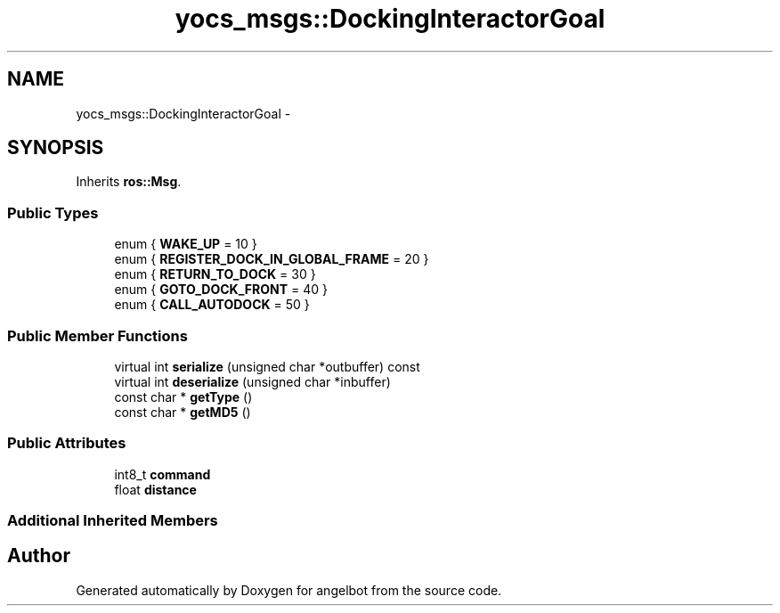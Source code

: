 .TH "yocs_msgs::DockingInteractorGoal" 3 "Sat Jul 9 2016" "angelbot" \" -*- nroff -*-
.ad l
.nh
.SH NAME
yocs_msgs::DockingInteractorGoal \- 
.SH SYNOPSIS
.br
.PP
.PP
Inherits \fBros::Msg\fP\&.
.SS "Public Types"

.in +1c
.ti -1c
.RI "enum { \fBWAKE_UP\fP = 10 }"
.br
.ti -1c
.RI "enum { \fBREGISTER_DOCK_IN_GLOBAL_FRAME\fP = 20 }"
.br
.ti -1c
.RI "enum { \fBRETURN_TO_DOCK\fP = 30 }"
.br
.ti -1c
.RI "enum { \fBGOTO_DOCK_FRONT\fP = 40 }"
.br
.ti -1c
.RI "enum { \fBCALL_AUTODOCK\fP = 50 }"
.br
.in -1c
.SS "Public Member Functions"

.in +1c
.ti -1c
.RI "virtual int \fBserialize\fP (unsigned char *outbuffer) const "
.br
.ti -1c
.RI "virtual int \fBdeserialize\fP (unsigned char *inbuffer)"
.br
.ti -1c
.RI "const char * \fBgetType\fP ()"
.br
.ti -1c
.RI "const char * \fBgetMD5\fP ()"
.br
.in -1c
.SS "Public Attributes"

.in +1c
.ti -1c
.RI "int8_t \fBcommand\fP"
.br
.ti -1c
.RI "float \fBdistance\fP"
.br
.in -1c
.SS "Additional Inherited Members"


.SH "Author"
.PP 
Generated automatically by Doxygen for angelbot from the source code\&.
